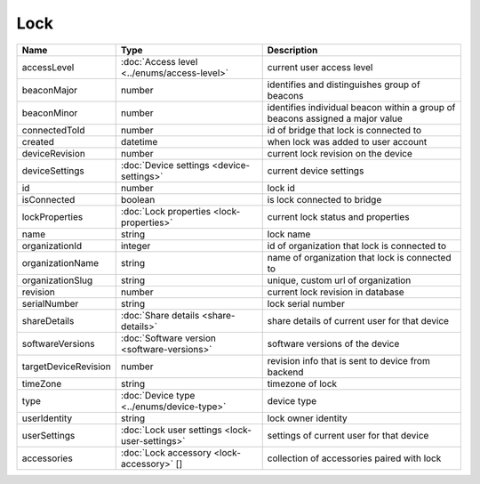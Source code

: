 Lock
-----------------

+--------------------------+----------------------------------------------------+---------------------------------------------------+
| Name                     | Type                                               | Description                                       |
+==========================+====================================================+===================================================+
| accessLevel              | :doc:`Access level <../enums/access-level>`        | current user access level                         |
+--------------------------+----------------------------------------------------+---------------------------------------------------+
| beaconMajor              | number                                             | identifies and distinguishes group of beacons     |
+--------------------------+----------------------------------------------------+---------------------------------------------------+
| beaconMinor              | number                                             | identifies individual beacon within a group of    |
|                          |                                                    | beacons assigned a major value                    |
+--------------------------+----------------------------------------------------+---------------------------------------------------+
| connectedToId            | number                                             | id of bridge that lock is connected to            |
+--------------------------+----------------------------------------------------+---------------------------------------------------+
| created                  | datetime                                           | when lock was added to user account               |
+--------------------------+----------------------------------------------------+---------------------------------------------------+
| deviceRevision           | number                                             | current lock revision on the device               |
+--------------------------+----------------------------------------------------+---------------------------------------------------+
| deviceSettings           | :doc:`Device settings <device-settings>`           | current device settings                           |
+--------------------------+----------------------------------------------------+---------------------------------------------------+
| id                       | number                                             | lock id                                           |
+--------------------------+----------------------------------------------------+---------------------------------------------------+
| isConnected              | boolean                                            | is lock connected to bridge                       |
+--------------------------+----------------------------------------------------+---------------------------------------------------+
| lockProperties           | :doc:`Lock properties <lock-properties>`           | current lock status and properties                |
+--------------------------+----------------------------------------------------+---------------------------------------------------+
| name                     | string                                             | lock name                                         |
+--------------------------+----------------------------------------------------+---------------------------------------------------+
| organizationId           | integer                                            | id of organization that lock is connected to      |
+--------------------------+----------------------------------------------------+---------------------------------------------------+
| organizationName         | string                                             | name of organization that lock is connected to    |
+--------------------------+----------------------------------------------------+---------------------------------------------------+
| organizationSlug         | string                                             | unique, custom url of organization                |
+--------------------------+----------------------------------------------------+---------------------------------------------------+
| revision                 | number                                             | current lock revision in database                 |
+--------------------------+----------------------------------------------------+---------------------------------------------------+
| serialNumber             | string                                             | lock serial number                                |
+--------------------------+----------------------------------------------------+---------------------------------------------------+
| shareDetails             | :doc:`Share details <share-details>`               | share details of current user for that device     |
+--------------------------+----------------------------------------------------+---------------------------------------------------+
| softwareVersions         | :doc:`Software version <software-versions>`        | software versions of the device                   |
+--------------------------+----------------------------------------------------+---------------------------------------------------+
| targetDeviceRevision     | number                                             | revision info that is sent to device from backend |
+--------------------------+----------------------------------------------------+---------------------------------------------------+
| timeZone                 | string                                             | timezone of lock                                  |
+--------------------------+----------------------------------------------------+---------------------------------------------------+
| type                     | :doc:`Device type <../enums/device-type>`          | device type                                       |
+--------------------------+----------------------------------------------------+---------------------------------------------------+
| userIdentity             | string                                             | lock owner identity                               |
+--------------------------+----------------------------------------------------+---------------------------------------------------+
| userSettings             | :doc:`Lock user settings <lock-user-settings>`     | settings of current user for that device          |
+--------------------------+----------------------------------------------------+---------------------------------------------------+
| accessories              | :doc:`Lock accessory <lock-accessory>` []          | collection of accessories paired with lock        |
+--------------------------+----------------------------------------------------+---------------------------------------------------+



